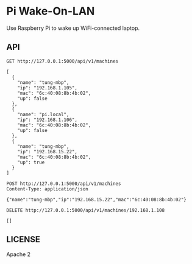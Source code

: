 * Pi Wake-On-LAN

Use Raspberry Pi to wake up WiFi-connected laptop.

** API

   #+BEGIN_SRC http :pretty
     GET http://127.0.0.1:5000/api/v1/machines
   #+END_SRC

   #+RESULTS:
   #+begin_example
   [
     {
       "name": "tung-mbp",
       "ip": "192.168.1.105",
       "mac": "6c:40:08:8b:4b:02",
       "up": false
     },
     {
       "name": "pi.local",
       "ip": "192.168.1.106",
       "mac": "6c:40:08:8b:4b:02",
       "up": false
     },
     {
       "name": "tung-mbp",
       "ip": "192.168.15.22",
       "mac": "6c:40:08:8b:4b:02",
       "up": true
     }
   ]
   #+end_example

   #+BEGIN_SRC http :pretty
     POST http://127.0.0.1:5000/api/v1/machines
     Content-Type: application/json

     {"name":"tung-mbp","ip":"192.168.15.22","mac":"6c:40:08:8b:4b:02"}
   #+END_SRC

   #+RESULTS:

   #+BEGIN_SRC http :pretty
     DELETE http://127.0.0.1:5000/api/v1/machines/192.168.1.108
   #+END_SRC

   #+RESULTS:
   : []


** LICENSE

   Apache 2
